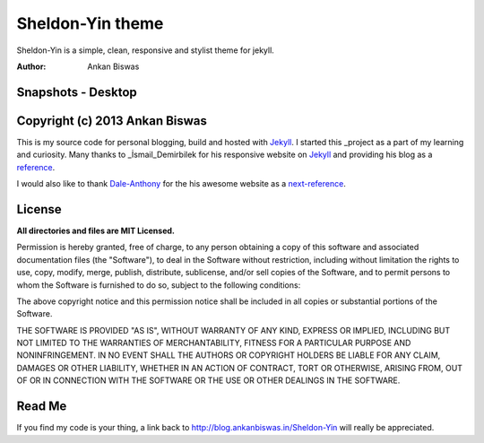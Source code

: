 **Sheldon-Yin theme**
===============================
Sheldon-Yin is a simple, clean, responsive and stylist theme for jekyll.

:Author: Ankan Biswas

Snapshots - Desktop
---------------------------------------

.. image:: Sheldon-Yin_00.png

.. image:: Sheldon-Yin_01.png

.. image:: Sheldon-Yin_02.png


Copyright (c) 2013 Ankan Biswas
------------------------------------------------------------

This is my source code for personal blogging, build and hosted with Jekyll_.
I started this _project as a part of my learning and curiosity.
Many thanks to _İsmail_Demirbilek for his responsive website on Jekyll_
and providing his blog as a reference_.

I would also like to thank Dale-Anthony_ for the his awesome website as a next-reference_. 


**License**
--------------------

**All directories and files are MIT Licensed.**

Permission is hereby granted, free of charge, to any person obtaining a copy of
this software and associated documentation files (the "Software"), to deal in
the Software without restriction, including without limitation the rights to
use, copy, modify, merge, publish, distribute, sublicense, and/or sell copies of
the Software, and to permit persons to whom the Software is furnished to do so,
subject to the following conditions:

The above copyright notice and this permission notice shall be included in all
copies or substantial portions of the Software.

THE SOFTWARE IS PROVIDED "AS IS", WITHOUT WARRANTY OF ANY KIND, EXPRESS OR
IMPLIED, INCLUDING BUT NOT LIMITED TO THE WARRANTIES OF MERCHANTABILITY, FITNESS
FOR A PARTICULAR PURPOSE AND NONINFRINGEMENT. IN NO EVENT SHALL THE AUTHORS OR
COPYRIGHT HOLDERS BE LIABLE FOR ANY CLAIM, DAMAGES OR OTHER LIABILITY, WHETHER
IN AN ACTION OF CONTRACT, TORT OR OTHERWISE, ARISING FROM, OUT OF OR IN
CONNECTION WITH THE SOFTWARE OR THE USE OR OTHER DEALINGS IN THE SOFTWARE.


Read Me
---------------------------------------------------

If you find my code is your thing, a link back to http://blog.ankanbiswas.in/Sheldon-Yin will really be appreciated.

.. _İsmail_Demirbilek: https://github.com/dbtek
.. _project: http://www.ankanbiswas.in
.. _Jekyll: http://jekyllrb.com
.. _reference: http://ismaildemirbilek.com
.. _next-reference: http://daleanthony.com/
.. _Dale-Anthony: https://github.com/daleanthony
